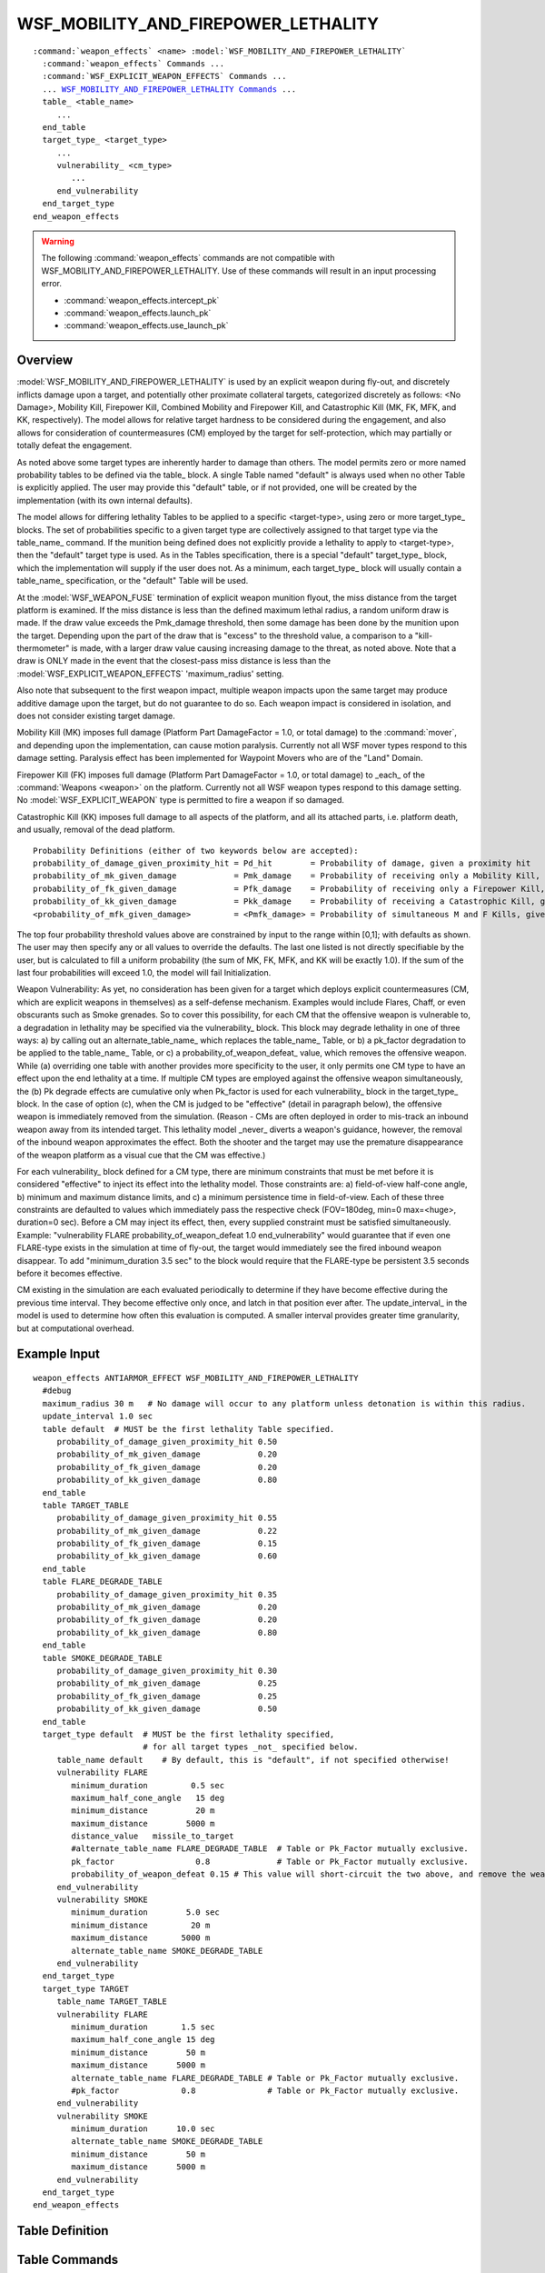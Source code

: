 .. ****************************************************************************
.. CUI
..
.. The Advanced Framework for Simulation, Integration, and Modeling (AFSIM)
..
.. The use, dissemination or disclosure of data in this file is subject to
.. limitation or restriction. See accompanying README and LICENSE for details.
.. ****************************************************************************

WSF_MOBILITY_AND_FIREPOWER_LETHALITY
====================================

.. model:: weapon_effects WSF_MOBILITY_AND_FIREPOWER_LETHALITY

.. parsed-literal::

 :command:`weapon_effects` <name> :model:`WSF_MOBILITY_AND_FIREPOWER_LETHALITY`
   :command:`weapon_effects` Commands ...
   :command:`WSF_EXPLICIT_WEAPON_EFFECTS` Commands ...
   ... WSF_MOBILITY_AND_FIREPOWER_LETHALITY_ Commands_ ...
   table_ <table_name>
      ...
   end_table
   target_type_ <target_type>
      ...
      vulnerability_ <cm_type>
         ...
      end_vulnerability
   end_target_type
 end_weapon_effects
 
.. warning::

   The following :command:`weapon_effects` commands are not compatible with WSF_MOBILITY_AND_FIREPOWER_LETHALITY.  Use of these commands will result in an input processing error.
   
   * :command:`weapon_effects.intercept_pk`
   * :command:`weapon_effects.launch_pk`
   * :command:`weapon_effects.use_launch_pk`
 
Overview
--------

:model:`WSF_MOBILITY_AND_FIREPOWER_LETHALITY` is used by an explicit weapon during fly-out, and discretely inflicts damage
upon a target, and potentially other proximate collateral targets, categorized discretely as follows:  <No Damage>,
Mobility Kill, Firepower Kill, Combined Mobility and Firepower Kill, and Catastrophic Kill (MK, FK, MFK, and KK,
respectively).  The model allows for relative target hardness to be considered during the engagement, and also allows
for consideration of countermeasures (CM) employed by the target for self-protection, which may partially or totally
defeat the engagement.

As noted above some target types are inherently harder to damage than others.  The model permits zero or more named
probability tables to be defined via the table_ block.  A single Table named "default" is always used when no
other Table is explicitly applied.  The user may provide this "default" table, or if not provided, one will be created
by the implementation (with its own internal defaults).

The model allows for differing lethality Tables to be applied to a specific <target-type>, using zero or more
target_type_ blocks.  The set of probabilities specific to a given target type are collectively assigned to that
target type via the table_name_ command.  If the munition being defined does not explicitly provide a lethality
to apply to <target-type>, then the "default" target type is used.  As in the Tables specification, there is a special
"default" target_type_ block, which the implementation will supply if the user does not.  As a minimum, each
target_type_ block will usually contain a table_name_ specification, or the "default" Table will be used.

At the :model:`WSF_WEAPON_FUSE` termination of explicit weapon munition flyout, the miss distance from the target platform
is examined.  If the miss distance is less than the defined maximum lethal radius, a random uniform draw is made.  If
the draw value exceeds the Pmk_damage threshold, then some damage has been done by the munition upon the target. 
Depending upon the part of the draw that is "excess" to the threshold value, a comparison to a "kill-thermometer" is
made, with a larger draw value causing increasing damage to the threat, as noted above.  Note that a draw is ONLY made
in the event that the closest-pass miss distance is less than the :model:`WSF_EXPLICIT_WEAPON_EFFECTS` 'maximum_radius'
setting.

Also note that subsequent to the first weapon impact, multiple weapon impacts upon the same target may produce additive
damage upon the target, but do not guarantee to do so.  Each weapon impact is considered in isolation, and does not
consider existing target damage.

Mobility Kill (MK) imposes full damage (Platform Part DamageFactor = 1.0, or total damage) to the :command:`mover`, and
depending upon the implementation, can cause motion paralysis.  Currently not all WSF mover types respond to this
damage setting.  Paralysis effect has been implemented for Waypoint Movers who are of the "Land" Domain.

Firepower Kill (FK) imposes full damage (Platform Part DamageFactor = 1.0, or total damage) to _each_ of the
:command:`Weapons <weapon>` on the platform.  Currently not all WSF weapon types respond to this damage setting.  No
:model:`WSF_EXPLICIT_WEAPON` type is permitted to fire a weapon if so damaged.

Catastrophic Kill (KK) imposes full damage to all aspects of the platform, and all its attached parts, i.e. platform
death, and usually, removal of the dead platform.

::

   Probability Definitions (either of two keywords below are accepted):
   probability_of_damage_given_proximity_hit = Pd_hit        = Probability of damage, given a proximity hit                 (default = 0.50)
   probability_of_mk_given_damage            = Pmk_damage    = Probability of receiving only a Mobility Kill, given damage  (default = 0.15)
   probability_of_fk_given_damage            = Pfk_damage    = Probability of receiving only a Firepower Kill, given damage (default = 0.15)
   probability_of_kk_given_damage            = Pkk_damage    = Probability of receiving a Catastrophic Kill, given damage   (default = 0.50)
   <probability_of_mfk_given_damage>         = <Pmfk_damage> = Probability of simultaneous M and F Kills, given damage      (calculated = 0.20)

The top four probability threshold values above are constrained by input to the range within [0,1]; with defaults as
shown.  The user may then specify any or all values to override the defaults.  The last one listed is not directly
specifiable by the user, but is calculated to fill a uniform probability (the sum of MK, FK, MFK, and KK will be
exactly 1.0).  If the sum of the last four probabilities will exceed 1.0, the model will fail Initialization.

Weapon Vulnerability:  As yet, no consideration has been given for a target which deploys explicit countermeasures (CM,
which are explicit weapons in themselves) as a self-defense mechanism.  Examples would include Flares, Chaff, or even
obscurants such as Smoke grenades.  So to cover this possibility, for each CM that the offensive weapon is vulnerable
to, a degradation in lethality may be specified via the vulnerability_ block.  This block may degrade lethality
in one of three ways:  a) by calling out an alternate_table_name_ which replaces the table_name_ Table, or
b) a pk_factor degradation to be applied to the table_name_ Table, or c) a
probability_of_weapon_defeat_ value, which removes the offensive weapon.  While (a) overriding one table with
another provides more specificity to the user, it only permits one CM type to have an effect upon the end lethality at
a time.  If multiple CM types are employed against the offensive weapon simultaneously, the (b) Pk degrade effects are
cumulative only when Pk_factor is used for each vulnerability_ block in the target_type_ block.  In
the case of option (c), when the CM is judged to be "effective" (detail in paragraph below), the offensive weapon is
immediately removed from the simulation.  (Reason - CMs are often deployed in order to mis-track an inbound weapon away
from its intended target.  This lethality model _never_ diverts a weapon's guidance, however, the removal of the
inbound weapon approximates the effect.  Both the shooter and the target may use the premature disappearance of the
weapon platform as a visual cue that the CM was effective.)

For each vulnerability_ block defined for a CM type, there are minimum constraints that must be met before it is
considered "effective" to inject its effect into the lethality model.  Those constraints are: a) field-of-view
half-cone angle, b) minimum and maximum distance limits, and c) a minimum persistence time in field-of-view.  Each of
these three constraints are defaulted to values which immediately pass the respective check (FOV=180deg, min=0
max=<huge>, duration=0 sec).  Before a CM may inject its effect, then, every supplied constraint must be satisfied
simultaneously.  Example: "vulnerability FLARE probability_of_weapon_defeat 1.0 end_vulnerability" would guarantee that
if even one FLARE-type exists in the simulation at time of fly-out, the target would immediately see the fired inbound
weapon disappear. To add "minimum_duration 3.5 sec" to the block would require that the FLARE-type be persistent 3.5
seconds before it becomes effective.

CM existing in the simulation are each evaluated periodically to determine if they have become effective during the
previous time interval.  They become effective only once, and latch in that position ever after.  The
update_interval_ in the model is used to determine how often this evaluation is computed.  A smaller interval
provides greater time granularity, but at computational overhead.

Example Input
-------------

::

   weapon_effects ANTIARMOR_EFFECT WSF_MOBILITY_AND_FIREPOWER_LETHALITY
     #debug
     maximum_radius 30 m   # No damage will occur to any platform unless detonation is within this radius.
     update_interval 1.0 sec
     table default  # MUST be the first lethality Table specified.
        probability_of_damage_given_proximity_hit 0.50
        probability_of_mk_given_damage            0.20
        probability_of_fk_given_damage            0.20
        probability_of_kk_given_damage            0.80
     end_table
     table TARGET_TABLE
        probability_of_damage_given_proximity_hit 0.55
        probability_of_mk_given_damage            0.22
        probability_of_fk_given_damage            0.15
        probability_of_kk_given_damage            0.60
     end_table
     table FLARE_DEGRADE_TABLE
        probability_of_damage_given_proximity_hit 0.35
        probability_of_mk_given_damage            0.20
        probability_of_fk_given_damage            0.20
        probability_of_kk_given_damage            0.80
     end_table
     table SMOKE_DEGRADE_TABLE
        probability_of_damage_given_proximity_hit 0.30
        probability_of_mk_given_damage            0.25
        probability_of_fk_given_damage            0.25
        probability_of_kk_given_damage            0.50
     end_table
     target_type default  # MUST be the first lethality specified,
                          # for all target types _not_ specified below.
        table_name default    # By default, this is "default", if not specified otherwise!
        vulnerability FLARE
           minimum_duration         0.5 sec
           maximum_half_cone_angle   15 deg
           minimum_distance          20 m
           maximum_distance        5000 m
           distance_value   missile_to_target
           #alternate_table_name FLARE_DEGRADE_TABLE  # Table or Pk_Factor mutually exclusive.
           pk_factor                 0.8              # Table or Pk_Factor mutually exclusive.
           probability_of_weapon_defeat 0.15 # This value will short-circuit the two above, and remove the weapon
        end_vulnerability
        vulnerability SMOKE
           minimum_duration        5.0 sec
           minimum_distance         20 m
           maximum_distance       5000 m
           alternate_table_name SMOKE_DEGRADE_TABLE
        end_vulnerability
     end_target_type
     target_type TARGET
        table_name TARGET_TABLE
        vulnerability FLARE
           minimum_duration       1.5 sec
           maximum_half_cone_angle 15 deg
           minimum_distance        50 m
           maximum_distance      5000 m
           alternate_table_name FLARE_DEGRADE_TABLE # Table or Pk_Factor mutually exclusive.
           #pk_factor             0.8               # Table or Pk_Factor mutually exclusive.
        end_vulnerability
        vulnerability SMOKE
           minimum_duration      10.0 sec
           alternate_table_name SMOKE_DEGRADE_TABLE
           minimum_distance        50 m
           maximum_distance      5000 m
        end_vulnerability
     end_target_type
   end_weapon_effects

.. block:: WSF_MOBILITY_AND_FIREPOWER_LETHALITY
   
Table Definition
----------------

.. command:: table <table_name> ... end_table
   
   A named 'table' block supplies a set of four probabilities to be considered as a set under given conditions, and will
   be referenced by name elsewhere.  It calculates a fifth probability, and assures that the aggregate probability is
   unity.

Table Commands
--------------

.. command:: probability_of_damage_given_proximity_hit <floating-point-value>
   
   Specifies the probability threshold for applying damage to the target platform.  (A shortcut of "Pd_hit" is also
   permitted.)  A value of 0.90 indicates a 90% likelihood of some damage occurring, or a 10% likelihood of no damage
   occurring.  Only if the threshold for damage is reached, is any further damage probability considered (as below).

.. command:: probability_of_mk_given_damage <floating-point-value>
   
   Specifies the probability that the platform (if damaged) will suffer a mobility kill only.  (A shortcut of "Pmk_damage"
   is also permitted.)

.. command:: probability_of_fk_given_damage <floating-point-value>
   
   Specifies the probability that the platform (if damaged) will suffer a firepower kill only.  (A shortcut of
   "Pfk_damage" is also permitted.)

.. command:: probability_of_kk_given_damage <floating-point-value>
   
   Specifies the probability that the target platform (if damaged) will suffer a catastrophic kill.  (A shortcut of
   "Pkk_damage" is also permitted.)

Vulnerability Definition
------------------------

.. command:: vulnerability <cm-type> ... end_vulnerability
   
   A 'vulnerability' block specifies a degrading effect upon this offensive weapon, if it encounters the existence of
   countermeasure(s) of type <cm-type> employed by the target for self-protection.  This block is accepted as a
   sub-command within target_type_ block.

Vulnerability Commands
----------------------

.. command:: minimum_duration <TimeValue>
   
   Specifies the minimum time the CM must be present to have its effect upon the inbound offensive weapon.  Default = 0.0,
   or immediately.

.. command:: maximum_half_cone_angle <angle-value>
   
   Specifies the maximum field of view angle allowable and still be regarded as a potentially valid CM.  This is the 3-D
   angle measured between the LOS munition-to-CM, and LOS munition-to-target.  Default = 180 deg, or always visible.

.. command:: minimum_distance <length-value>
   
   Specifies the minimum distance allowable and still be regarded as a potentially valid CM.  Measurement is determined by
   the distance_value_ setting.  Default = 0.

.. command:: maximum_distance <length-value>
   
   Specifies the maximum distance allowable and still be regarded as a potentially valid CM.  Measurement is determined by
   the distance_value_ setting.  Default = <huge>.

.. command:: distance_value <string>
   
   Specifies the type of distance measurement to use in distance constraints.  Possibilities are:  "missile_to_target",
   "countermeasure_to_target", or "missile_to_countermeasure".  Default = "missile_to_target".

.. command:: alternate_table_name <string>
   
   Specifies the name of the table that will replace the table_name_ in the event that this CM is deemed
   "effective".  The CM is "effective" if it simultaneously passes the distance, half-cone, and duration tests above.

.. command:: probability_of_weapon_defeat <floating-point-value>
   
   Specifies the probability that the given CM type will decoy the munition.  The CM must first pass the "effective"
   criteria above.  If this value is non-zero, a one-time random draw will taken for each instance of a CM of this type. 
   If the random draw is successful, the offensive munition will not be diverted, but will instead be immediately removed
   from the simulation.  Constrained to [0.0, 1.0].  Default = 0.0.

Target Type Definition
----------------------

.. command:: target_type <target_type>'' ... end_target_type
   
   A 'target_type' block provides the probabilities to be used and applied only to an engagement of a specific target
   type.  It should contain one table_name_ to use, and zero or more vulnerability_ blocks.

Target Type Commands
--------------------

.. command:: table_name <string>
   
   Specifies the name of the probability Table to be referenced for an engagement against the given target type.  The
   Table values will defined outside of the target_type_ block scope.  Default = "default".

vulnerability_ <string> ... end_vulnerability

Commands
--------

.. command:: update_interval <TimeValue>
   
   Specifies the interval between countermeasure state evaluations, which computes at what time they may be considered as
   "effective".  Default = 1.0 sec.

table_ <table_name> ... end_table target_type_ <cm_type> ... end_target_type
